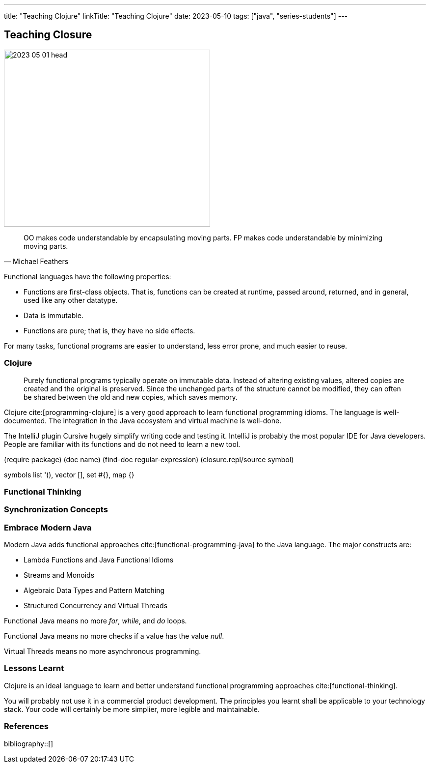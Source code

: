 ---
title: "Teaching Clojure"
linkTitle: "Teaching Clojure"
date: 2023-05-10
tags: ["java", "series-students"]
---

== Teaching Closure
:author: Marcel Baumann
:email: <marcel.baumann@tangly.net>
:homepage: https://www.tangly.net/
:company: https://www.tangly.net/[tangly llc]

image::2023-05-01-head.jpg[width=420,height=360,role=left]

[quote,Michael Feathers]
____
OO makes code understandable by encapsulating moving parts.
FP makes code understandable by minimizing moving parts.
____

Functional languages have the following properties:

* Functions are first-class objects.
That is, functions can be created at runtime, passed around, returned, and in general, used like any other datatype.
* Data is immutable.
* Functions are pure; that is, they have no side effects.

For many tasks, functional programs are easier to understand, less error prone, and much easier to reuse.

=== Clojure

[quote]
____
Purely functional programs typically operate on immutable data.
Instead of altering existing values, altered copies are created and the original is preserved.
Since the unchanged parts of the structure cannot be modified, they can often be shared between the old and new copies, which saves memory.
____

Clojure cite:[programming-clojure] is a very good approach to learn functional programming idioms.
The language is well-documented.
The integration in the Java ecosystem and virtual machine is well-done.

The IntelliJ plugin Cursive hugely simplify writing code and testing it.
IntelliJ is probably the most popular IDE for Java developers.
People are familiar with its functions and do not need to learn a new tool.

(require package) (doc name) (find-doc regular-expression) (closure.repl/source symbol)

symbols list '(), vector [], set #{}, map {}

=== Functional Thinking

=== Synchronization Concepts

=== Embrace Modern Java

Modern Java adds functional approaches cite:[functional-programming-java] to the Java language.
The major constructs are:

- Lambda Functions and Java Functional Idioms
- Streams and Monoids
- Algebraic Data Types and Pattern Matching
- Structured Concurrency and Virtual Threads

Functional Java means no more _for_, _while_, and _do_ loops.

Functional Java means no more checks if a value has the value _null_.

Virtual Threads means no more asynchronous programming.

=== Lessons Learnt

Clojure is an ideal language to learn and better understand functional programming approaches cite:[functional-thinking].

You will probably not use it in a commercial product development.
The principles you learnt shall be applicable to your technology stack.
Your code will certainly be more simplier, more legible and maintainable.


=== References

bibliography::[]
